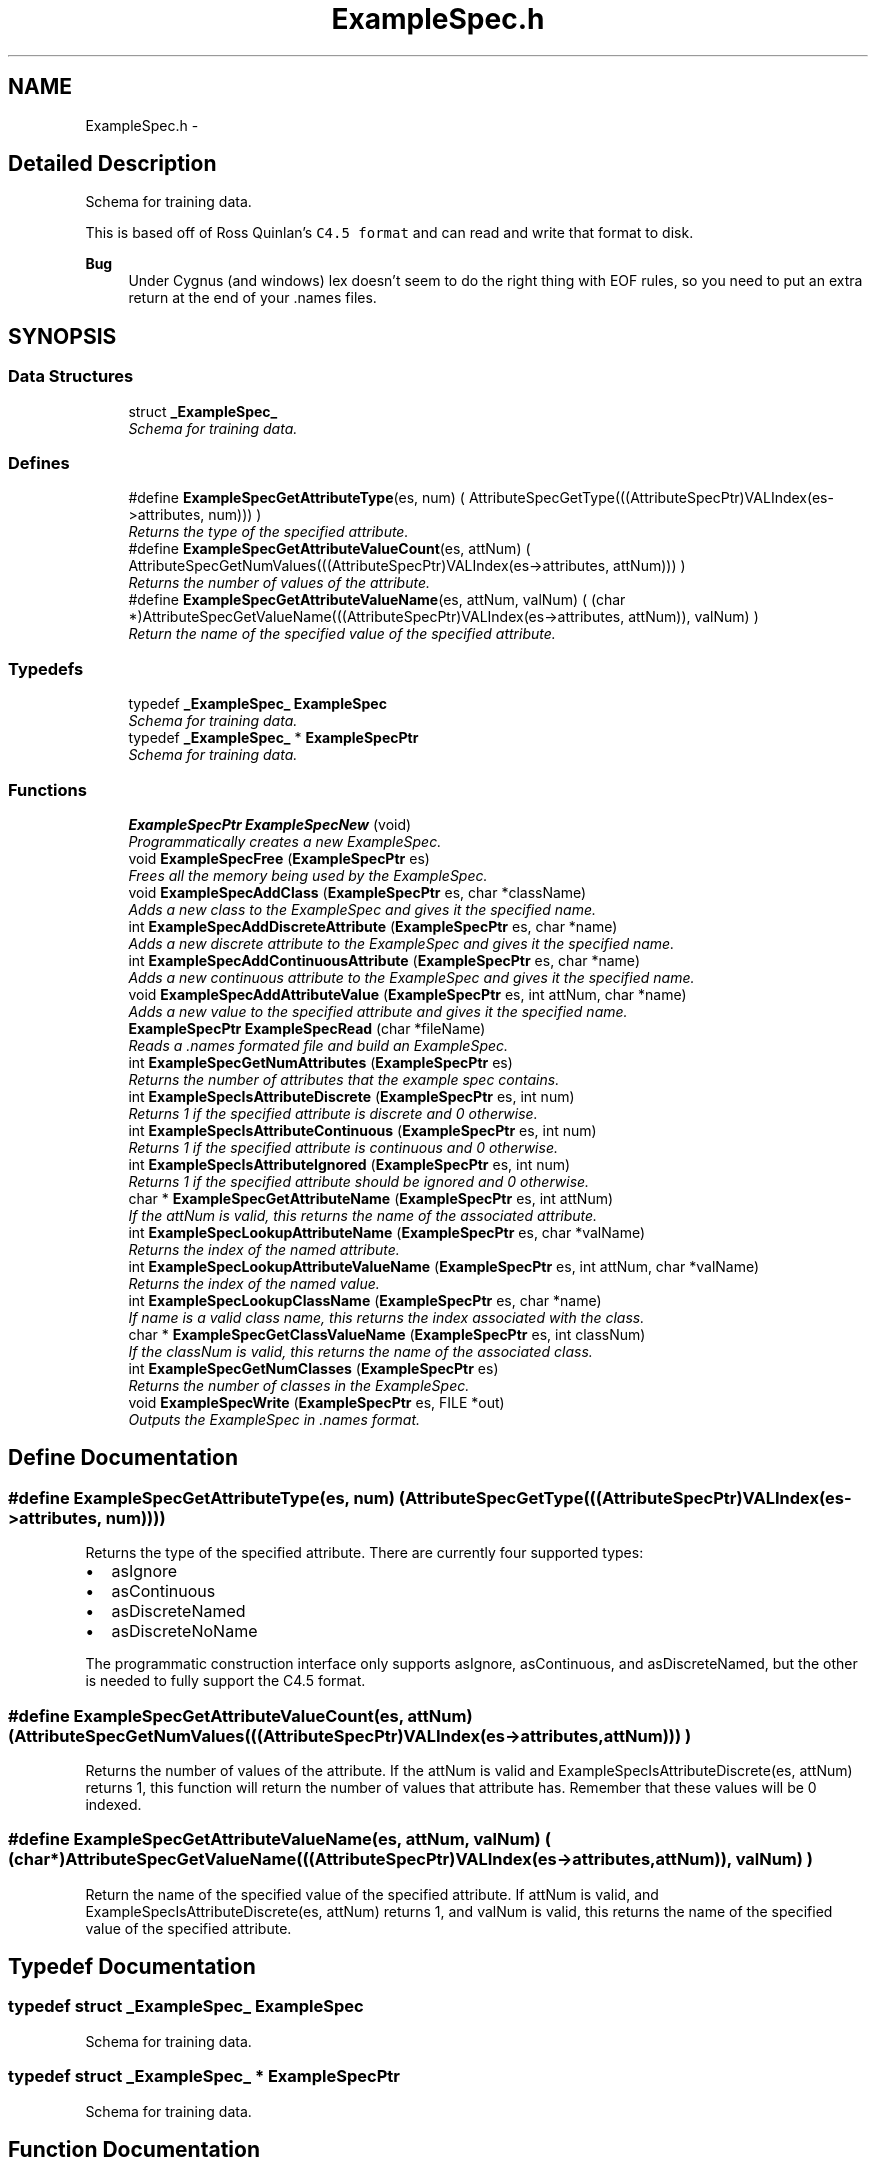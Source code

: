 .TH "ExampleSpec.h" 3 "28 Jul 2003" "VFML" \" -*- nroff -*-
.ad l
.nh
.SH NAME
ExampleSpec.h \- 
.SH "Detailed Description"
.PP 
Schema for training data. 

This is based off of Ross Quinlan's \fCC4.5 format\fP and can read and write that format to disk.
.PP
\fBBug\fP
.RS 4
Under Cygnus (and windows) lex doesn't seem to do the right thing with EOF rules, so you need to put an extra return at the end of your .names files. 
.RE
.PP

.PP
.SH SYNOPSIS
.br
.PP
.SS "Data Structures"

.in +1c
.ti -1c
.RI "struct \fB_ExampleSpec_\fP"
.br
.RI "\fISchema for training data. \fP"
.in -1c
.SS "Defines"

.in +1c
.ti -1c
.RI "#define \fBExampleSpecGetAttributeType\fP(es, num)   ( AttributeSpecGetType(((AttributeSpecPtr)VALIndex(es->attributes, num))) )"
.br
.RI "\fIReturns the type of the specified attribute. \fP"
.ti -1c
.RI "#define \fBExampleSpecGetAttributeValueCount\fP(es, attNum)   ( AttributeSpecGetNumValues(((AttributeSpecPtr)VALIndex(es->attributes, attNum))) )"
.br
.RI "\fIReturns the number of values of the attribute. \fP"
.ti -1c
.RI "#define \fBExampleSpecGetAttributeValueName\fP(es, attNum, valNum)   ( (char *)AttributeSpecGetValueName(((AttributeSpecPtr)VALIndex(es->attributes, attNum)), valNum) )"
.br
.RI "\fIReturn the name of the specified value of the specified attribute. \fP"
.in -1c
.SS "Typedefs"

.in +1c
.ti -1c
.RI "typedef \fB_ExampleSpec_\fP \fBExampleSpec\fP"
.br
.RI "\fISchema for training data. \fP"
.ti -1c
.RI "typedef \fB_ExampleSpec_\fP * \fBExampleSpecPtr\fP"
.br
.RI "\fISchema for training data. \fP"
.in -1c
.SS "Functions"

.in +1c
.ti -1c
.RI "\fBExampleSpecPtr\fP \fBExampleSpecNew\fP (void)"
.br
.RI "\fIProgrammatically creates a new ExampleSpec. \fP"
.ti -1c
.RI "void \fBExampleSpecFree\fP (\fBExampleSpecPtr\fP es)"
.br
.RI "\fIFrees all the memory being used by the ExampleSpec. \fP"
.ti -1c
.RI "void \fBExampleSpecAddClass\fP (\fBExampleSpecPtr\fP es, char *className)"
.br
.RI "\fIAdds a new class to the ExampleSpec and gives it the specified name. \fP"
.ti -1c
.RI "int \fBExampleSpecAddDiscreteAttribute\fP (\fBExampleSpecPtr\fP es, char *name)"
.br
.RI "\fIAdds a new discrete attribute to the ExampleSpec and gives it the specified name. \fP"
.ti -1c
.RI "int \fBExampleSpecAddContinuousAttribute\fP (\fBExampleSpecPtr\fP es, char *name)"
.br
.RI "\fIAdds a new continuous attribute to the ExampleSpec and gives it the specified name. \fP"
.ti -1c
.RI "void \fBExampleSpecAddAttributeValue\fP (\fBExampleSpecPtr\fP es, int attNum, char *name)"
.br
.RI "\fIAdds a new value to the specified attribute and gives it the specified name. \fP"
.ti -1c
.RI "\fBExampleSpecPtr\fP \fBExampleSpecRead\fP (char *fileName)"
.br
.RI "\fIReads a .names formated file and build an ExampleSpec. \fP"
.ti -1c
.RI "int \fBExampleSpecGetNumAttributes\fP (\fBExampleSpecPtr\fP es)"
.br
.RI "\fIReturns the number of attributes that the example spec contains. \fP"
.ti -1c
.RI "int \fBExampleSpecIsAttributeDiscrete\fP (\fBExampleSpecPtr\fP es, int num)"
.br
.RI "\fIReturns 1 if the specified attribute is discrete and 0 otherwise. \fP"
.ti -1c
.RI "int \fBExampleSpecIsAttributeContinuous\fP (\fBExampleSpecPtr\fP es, int num)"
.br
.RI "\fIReturns 1 if the specified attribute is continuous and 0 otherwise. \fP"
.ti -1c
.RI "int \fBExampleSpecIsAttributeIgnored\fP (\fBExampleSpecPtr\fP es, int num)"
.br
.RI "\fIReturns 1 if the specified attribute should be ignored and 0 otherwise. \fP"
.ti -1c
.RI "char * \fBExampleSpecGetAttributeName\fP (\fBExampleSpecPtr\fP es, int attNum)"
.br
.RI "\fIIf the attNum is valid, this returns the name of the associated attribute. \fP"
.ti -1c
.RI "int \fBExampleSpecLookupAttributeName\fP (\fBExampleSpecPtr\fP es, char *valName)"
.br
.RI "\fIReturns the index of the named attribute. \fP"
.ti -1c
.RI "int \fBExampleSpecLookupAttributeValueName\fP (\fBExampleSpecPtr\fP es, int attNum, char *valName)"
.br
.RI "\fIReturns the index of the named value. \fP"
.ti -1c
.RI "int \fBExampleSpecLookupClassName\fP (\fBExampleSpecPtr\fP es, char *name)"
.br
.RI "\fIIf name is a valid class name, this returns the index associated with the class. \fP"
.ti -1c
.RI "char * \fBExampleSpecGetClassValueName\fP (\fBExampleSpecPtr\fP es, int classNum)"
.br
.RI "\fIIf the classNum is valid, this returns the name of the associated class. \fP"
.ti -1c
.RI "int \fBExampleSpecGetNumClasses\fP (\fBExampleSpecPtr\fP es)"
.br
.RI "\fIReturns the number of classes in the ExampleSpec. \fP"
.ti -1c
.RI "void \fBExampleSpecWrite\fP (\fBExampleSpecPtr\fP es, FILE *out)"
.br
.RI "\fIOutputs the ExampleSpec in .names format. \fP"
.in -1c
.SH "Define Documentation"
.PP 
.SS "#define ExampleSpecGetAttributeType(es, num)   ( AttributeSpecGetType(((AttributeSpecPtr)VALIndex(es->attributes, num))) )"
.PP
Returns the type of the specified attribute. There are currently four supported types:
.IP "\(bu" 2
asIgnore
.IP "\(bu" 2
asContinuous
.IP "\(bu" 2
asDiscreteNamed
.IP "\(bu" 2
asDiscreteNoName
.PP
.PP
The programmatic construction interface only supports asIgnore, asContinuous, and asDiscreteNamed, but the other is needed to fully support the C4.5 format. 
.SS "#define ExampleSpecGetAttributeValueCount(es, attNum)   ( AttributeSpecGetNumValues(((AttributeSpecPtr)VALIndex(es->attributes, attNum))) )"
.PP
Returns the number of values of the attribute. If the attNum is valid and ExampleSpecIsAttributeDiscrete(es, attNum) returns 1, this function will return the number of values that attribute has. Remember that these values will be 0 indexed. 
.SS "#define ExampleSpecGetAttributeValueName(es, attNum, valNum)   ( (char *)AttributeSpecGetValueName(((AttributeSpecPtr)VALIndex(es->attributes, attNum)), valNum) )"
.PP
Return the name of the specified value of the specified attribute. If attNum is valid, and ExampleSpecIsAttributeDiscrete(es, attNum) returns 1, and valNum is valid, this returns the name of the specified value of the specified attribute. 
.SH "Typedef Documentation"
.PP 
.SS "typedef struct \fB_ExampleSpec_\fP  \fBExampleSpec\fP"
.PP
Schema for training data. 
.SS "typedef struct \fB_ExampleSpec_\fP * \fBExampleSpecPtr\fP"
.PP
Schema for training data. 
.SH "Function Documentation"
.PP 
.SS "void ExampleSpecAddAttributeValue (\fBExampleSpecPtr\fP es, int attNum, char * name)"
.PP
Adds a new value to the specified attribute and gives it the specified name. The specified attribute had better be a discrete attribute. The main use of the name is to read/write Examples and ExampleSpecs in human readable format.
.PP
Note that this function takes over the memory associated with the name argument and will free it later. This means that you shouldn't pass in static strings, or strings that were allocated on the stack. 
.SS "void ExampleSpecAddClass (\fBExampleSpecPtr\fP es, char * className)"
.PP
Adds a new class to the ExampleSpec and gives it the specified name. The main use of the name is to read/write Examples and ExampleSpecs in human readable format. The new class is assigned a value which you can retrieve by calling: ExampleSpecLookupClassName(es, className).
.PP
Note that this function takes over the memory associated with the className argument and will free it later. This means that you shouldn't pass in static strings, or strings that were allocated on the stack. 
.SS "int ExampleSpecAddContinuousAttribute (\fBExampleSpecPtr\fP es, char * name)"
.PP
Adds a new continuous attribute to the ExampleSpec and gives it the specified name. The main use of the name is to read/write ExampleSpecs in human readable format. The function returns the index of the new attribute.
.PP
Note that this function takes over the memory associated with the name argument and will free it later. This means that you shouldn't pass in static strings, or strings that were allocated on the stack. 
.SS "int ExampleSpecAddDiscreteAttribute (\fBExampleSpecPtr\fP es, char * name)"
.PP
Adds a new discrete attribute to the ExampleSpec and gives it the specified name. The main use of the name is to read/write ExampleSpecs in human readable format. The function returns the index of the new attribute, you can use the index to add values to the attribute using ExampleSpecAddAttributeValue.
.PP
Note that this function takes over the memory associated with the name argument and will free it later. This means that you shouldn't pass in static strings, or strings that were allocated on the stack. 
.SS "void ExampleSpecFree (\fBExampleSpecPtr\fP es)"
.PP
Frees all the memory being used by the ExampleSpec. Note that all the Examples created with an ExampleSpec maintain a pointer to the ExampleSpec, so you shouldn't free it or modify the ExampleSpec until you are done with all the Examples referencing it. 
.SS "char* ExampleSpecGetAttributeName (\fBExampleSpecPtr\fP es, int attNum)"
.PP
If the attNum is valid, this returns the name of the associated attribute. 
.SS "char* ExampleSpecGetClassValueName (\fBExampleSpecPtr\fP es, int classNum)"
.PP
If the classNum is valid, this returns the name of the associated class. 
.SS "int ExampleSpecGetNumAttributes (\fBExampleSpecPtr\fP es)"
.PP
Returns the number of attributes that the example spec contains. Remember that the attributes are indexed in a 0-based fashion (like C arrays) so the actual valid index for the attributes will be from 0 to ExampleSpecGetNumAttributes(es) - 1. 
.SS "int ExampleSpecGetNumClasses (\fBExampleSpecPtr\fP es)"
.PP
Returns the number of classes in the ExampleSpec. Remember that the classes will have indexes 0 - ExampleSpecGetNumClasses(es) - 1. 
.SS "int ExampleSpecIsAttributeContinuous (\fBExampleSpecPtr\fP es, int num)"
.PP
Returns 1 if the specified attribute is continuous and 0 otherwise. Be sure not to ask for an attribute numbered >= ExampleSpecGetNumAttributes(es). 
.SS "int ExampleSpecIsAttributeDiscrete (\fBExampleSpecPtr\fP es, int num)"
.PP
Returns 1 if the specified attribute is discrete and 0 otherwise. Be sure not to ask for an attribute numbered >= ExampleSpecGetNumAttributes(es). 
.SS "int ExampleSpecIsAttributeIgnored (\fBExampleSpecPtr\fP es, int num)"
.PP
Returns 1 if the specified attribute should be ignored and 0 otherwise. Be sure not to ask for an attribute numbered >= ExampleSpecGetNumAttributes(es). 
.SS "int ExampleSpecLookupAttributeName (\fBExampleSpecPtr\fP es, char * valName)"
.PP
Returns the index of the named attribute. Does a linear search through the ExampleSpec's attributes looking for the first one named attributeName. Returns the index of the first matching attribute or -1 if there is no match. 
.SS "int ExampleSpecLookupAttributeValueName (\fBExampleSpecPtr\fP es, int attNum, char * valName)"
.PP
Returns the index of the named value. If attribNum is a valid attribute index this does a linear search through the associated attribute's values for one named attributeName. Returns the index or -1 if there is no match. 
.SS "int ExampleSpecLookupClassName (\fBExampleSpecPtr\fP es, char * name)"
.PP
If name is a valid class name, this returns the index associated with the class. 
.SS "\fBExampleSpecPtr\fP ExampleSpecNew (void)"
.PP
Programmatically creates a new ExampleSpec. Use the ExampleSpecAddFOO functions to add classes, attributes, and their values to the spec.
.PP
This function allocates memory which should be freed by calling ExampleSpecFree. 
.SS "\fBExampleSpecPtr\fP ExampleSpecRead (char * fileName)"
.PP
Reads a .names formated file and build an ExampleSpec. Attempts to read an example from the passed FILE *, which should be opened for reading. The file should contain an ExampleSpec in C4.5 format, that is the file should be a C4.5 names file.
.PP
This function will return 0 (NULL) if it is unable to read an ExampleSpec from the file (bad input or the file does not exist). If the input is badly formed, the function will also output an error to the console.
.PP
Note that you could pass stdin to the function to read an ExampleSpec from the console.
.PP
This function allocates memory which should be freed by calling ExampleSpecFree. 
.SS "void ExampleSpecWrite (\fBExampleSpecPtr\fP es, FILE * out)"
.PP
Outputs the ExampleSpec in .names format. Writes the example to the passed FILE *, which should be opened for writing. The example will be written in C4.5 names format, and could later be read in using ExampleSpecRead.
.PP
Note that you could pass stdout to the function to write an ExampleSpec to the console. 
.SH "Author"
.PP 
Generated automatically by Doxygen for VFML from the source code.
